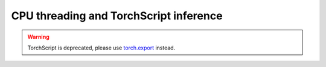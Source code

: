 .. _cpu-threading-torchscript-inference:

CPU threading and TorchScript inference
=================================================

.. warning::
    TorchScript is deprecated, please use
    `torch.export <https://docs.pytorch.org/docs/stable/export.html>`__ instead.
